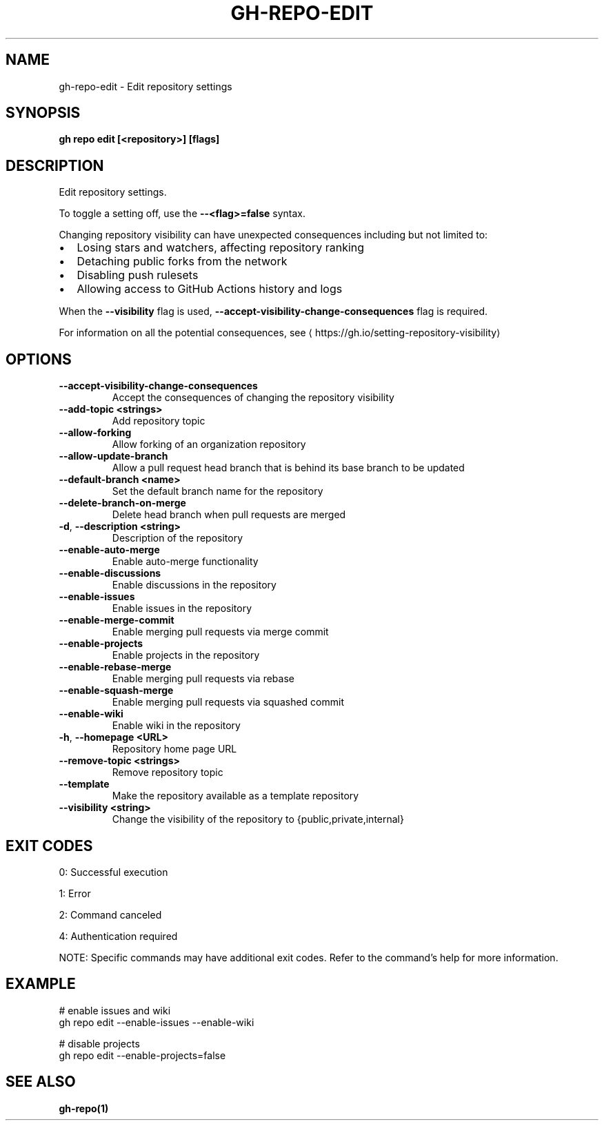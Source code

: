 .nh
.TH "GH-REPO-EDIT" "1" "Nov 2024" "GitHub CLI 2.62.0" "GitHub CLI manual"

.SH NAME
gh-repo-edit - Edit repository settings


.SH SYNOPSIS
\fBgh repo edit [<repository>] [flags]\fR


.SH DESCRIPTION
Edit repository settings.

.PP
To toggle a setting off, use the \fB--<flag>=false\fR syntax.

.PP
Changing repository visibility can have unexpected consequences including but not limited to:
.IP \(bu 2
Losing stars and watchers, affecting repository ranking
.IP \(bu 2
Detaching public forks from the network
.IP \(bu 2
Disabling push rulesets
.IP \(bu 2
Allowing access to GitHub Actions history and logs

.PP
When the \fB--visibility\fR flag is used, \fB--accept-visibility-change-consequences\fR flag is required.

.PP
For information on all the potential consequences, see 
\[la]https://gh.io/setting\-repository\-visibility\[ra]


.SH OPTIONS
.TP
\fB--accept-visibility-change-consequences\fR
Accept the consequences of changing the repository visibility

.TP
\fB--add-topic\fR \fB<strings>\fR
Add repository topic

.TP
\fB--allow-forking\fR
Allow forking of an organization repository

.TP
\fB--allow-update-branch\fR
Allow a pull request head branch that is behind its base branch to be updated

.TP
\fB--default-branch\fR \fB<name>\fR
Set the default branch name for the repository

.TP
\fB--delete-branch-on-merge\fR
Delete head branch when pull requests are merged

.TP
\fB-d\fR, \fB--description\fR \fB<string>\fR
Description of the repository

.TP
\fB--enable-auto-merge\fR
Enable auto-merge functionality

.TP
\fB--enable-discussions\fR
Enable discussions in the repository

.TP
\fB--enable-issues\fR
Enable issues in the repository

.TP
\fB--enable-merge-commit\fR
Enable merging pull requests via merge commit

.TP
\fB--enable-projects\fR
Enable projects in the repository

.TP
\fB--enable-rebase-merge\fR
Enable merging pull requests via rebase

.TP
\fB--enable-squash-merge\fR
Enable merging pull requests via squashed commit

.TP
\fB--enable-wiki\fR
Enable wiki in the repository

.TP
\fB-h\fR, \fB--homepage\fR \fB<URL>\fR
Repository home page URL

.TP
\fB--remove-topic\fR \fB<strings>\fR
Remove repository topic

.TP
\fB--template\fR
Make the repository available as a template repository

.TP
\fB--visibility\fR \fB<string>\fR
Change the visibility of the repository to {public,private,internal}


.SH EXIT CODES
0: Successful execution

.PP
1: Error

.PP
2: Command canceled

.PP
4: Authentication required

.PP
NOTE: Specific commands may have additional exit codes. Refer to the command's help for more information.


.SH EXAMPLE
.EX
# enable issues and wiki
gh repo edit --enable-issues --enable-wiki

# disable projects
gh repo edit --enable-projects=false

.EE


.SH SEE ALSO
\fBgh-repo(1)\fR
